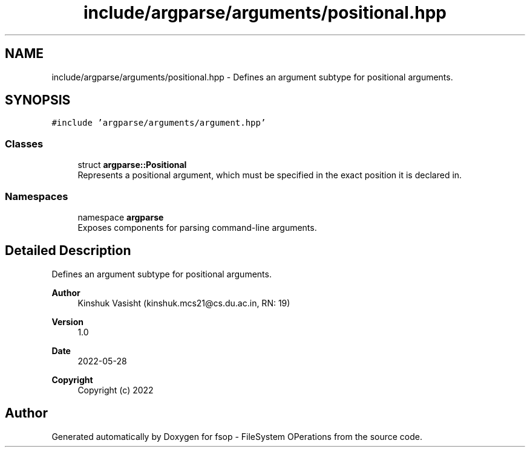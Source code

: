 .TH "include/argparse/arguments/positional.hpp" 3 "Mon Jun 6 2022" "fsop - FileSystem OPerations" \" -*- nroff -*-
.ad l
.nh
.SH NAME
include/argparse/arguments/positional.hpp \- Defines an argument subtype for positional arguments\&.  

.SH SYNOPSIS
.br
.PP
\fC#include 'argparse/arguments/argument\&.hpp'\fP
.br

.SS "Classes"

.in +1c
.ti -1c
.RI "struct \fBargparse::Positional\fP"
.br
.RI "Represents a positional argument, which must be specified in the exact position it is declared in\&. "
.in -1c
.SS "Namespaces"

.in +1c
.ti -1c
.RI "namespace \fBargparse\fP"
.br
.RI "Exposes components for parsing command-line arguments\&. "
.in -1c
.SH "Detailed Description"
.PP 
Defines an argument subtype for positional arguments\&. 


.PP
\fBAuthor\fP
.RS 4
Kinshuk Vasisht (kinshuk.mcs21@cs.du.ac.in, RN: 19) 
.RE
.PP
\fBVersion\fP
.RS 4
1\&.0 
.RE
.PP
\fBDate\fP
.RS 4
2022-05-28
.RE
.PP
\fBCopyright\fP
.RS 4
Copyright (c) 2022 
.RE
.PP

.SH "Author"
.PP 
Generated automatically by Doxygen for fsop - FileSystem OPerations from the source code\&.
